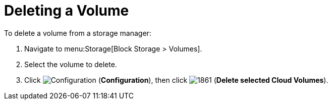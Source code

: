 [[deleting_ebs_volumes]]
= Deleting a Volume

To delete a volume from a storage manager:

. Navigate to menu:Storage[Block Storage > Volumes].
. Select the volume to delete.
. Click  image:1847.png[Configuration] (*Configuration*), then click  image:1861.png[] (*Delete selected Cloud Volumes*).




